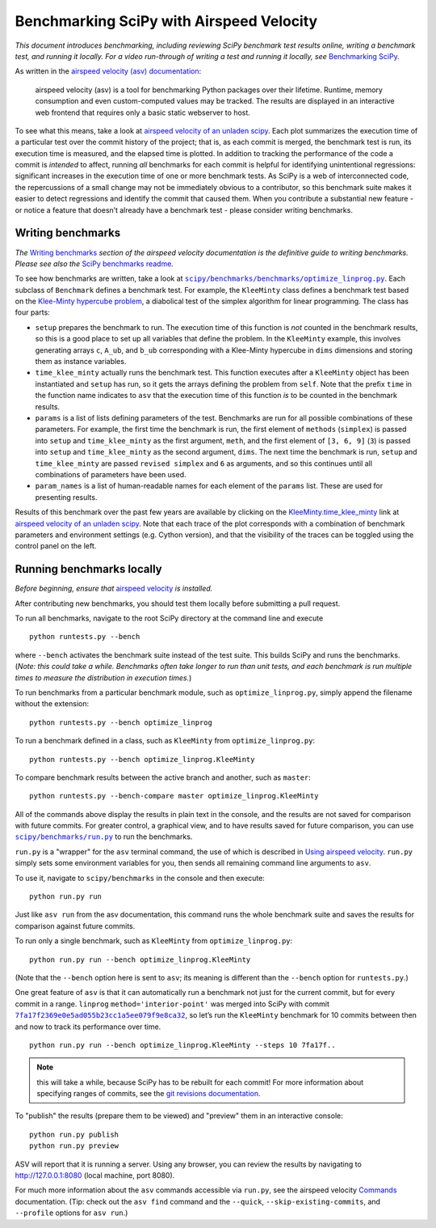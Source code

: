 .. _benchmarking-with-asv:

Benchmarking SciPy with Airspeed Velocity
=========================================

*This document introduces benchmarking, including reviewing SciPy
benchmark test results online, writing a benchmark test, and running it
locally. For a video run-through of writing a test and running it
locally, see* \ `Benchmarking SciPy`_\ *.*

As written in the `airspeed velocity (asv) documentation`_: 

 airspeed velocity (asv) is a tool for benchmarking Python packages over their
 lifetime. Runtime, memory consumption and even custom-computed values
 may be tracked. The results are displayed in an interactive web frontend
 that requires only a basic static webserver to host.

To see what this means, take a look at `airspeed velocity of an unladen
scipy`_. Each plot summarizes the execution time of a particular test
over the commit history of the project; that is, as each commit is
merged, the benchmark test is run, its execution time is measured, and
the elapsed time is plotted. In addition to tracking the performance of
the code a commit is *intended* to affect, running *all* benchmarks for
each commit is helpful for identifying unintentional regressions:
significant increases in the execution time of one or more benchmark
tests. As SciPy is a web of interconnected code, the repercussions of a
small change may not be immediately obvious to a contributor, so this
benchmark suite makes it easier to detect regressions and identify the
commit that caused them. When you contribute a substantial new feature -
or notice a feature that doesn’t already have a benchmark test - please
consider writing benchmarks.

Writing benchmarks
------------------

*The* \ `Writing benchmarks`_ \ *section of the airspeed velocity
documentation is the definitive guide to writing benchmarks. Please see
also the* \ `SciPy benchmarks readme`_\ *.*

To see how benchmarks are written, take a look at
|optimize-linprog-py|_. Each subclass of
``Benchmark`` defines a benchmark test. For example, the ``KleeMinty``
class defines a benchmark test based on the `Klee-Minty hypercube
problem`_, a diabolical test of the simplex algorithm for linear
programming. The class has four parts: 

-  ``setup`` prepares the benchmark to run. The execution time of this
   function is *not* counted in the benchmark results, so this is a good
   place to set up all variables that define the problem. In the ``KleeMinty``
   example, this involves generating arrays ``c``, ``A_ub``, and ``b_ub``
   corresponding with a Klee-Minty hypercube in ``dims`` dimensions and
   storing them as instance variables.
-  ``time_klee_minty`` actually runs the benchmark test. This function
   executes after a ``KleeMinty`` object has been instantiated and
   ``setup`` has run, so it gets the arrays defining the problem from
   ``self``. Note that the prefix ``time`` in the function name
   indicates to ``asv`` that the execution time of this function *is* to
   be counted in the benchmark results.
-  ``params`` is a list of lists defining parameters of the test.
   Benchmarks are run for all possible combinations of these parameters.
   For example, the first time the benchmark is run, the first element
   of ``methods`` (``simplex``) is passed into ``setup`` and
   ``time_klee_minty`` as the first argument, ``meth``, and the first
   element of ``[3, 6, 9]`` (``3``) is passed into ``setup`` and
   ``time_klee_minty`` as the second argument, ``dims``. The next time
   the benchmark is run, ``setup`` and ``time_klee_minty`` are passed
   ``revised simplex`` and ``6`` as arguments, and so this continues
   until all combinations of parameters have been used.
-  ``param_names`` is a list of human-readable names for each element of
   the ``params`` list. These are used for presenting results.

Results of this benchmark over the past few years are available by
clicking on the `KleeMinty.time_klee_minty`_ link at `airspeed velocity
of an unladen scipy`_. Note that each trace of the plot corresponds with
a combination of benchmark parameters and environment settings
(e.g. Cython version), and that the visibility of the traces can be
toggled using the control panel on the left.

Running benchmarks locally
--------------------------

*Before beginning, ensure that* \ `airspeed velocity`_ \ *is
installed.*

After contributing new benchmarks, you should test them locally before
submitting a pull request.

To run all benchmarks, navigate to the root SciPy directory at the
command line and execute

::

   python runtests.py --bench

where ``--bench`` activates the benchmark suite instead of the test
suite. This builds SciPy and runs the benchmarks. (*Note: this could
take a while. Benchmarks often take longer to run than unit tests, and
each benchmark is run multiple times to measure the distribution in
execution times.*)

To run benchmarks from a particular benchmark module, such as
``optimize_linprog.py``, simply append the filename without the
extension:

::

   python runtests.py --bench optimize_linprog

To run a benchmark defined in a class, such as ``KleeMinty`` from
``optimize_linprog.py``:

::

   python runtests.py --bench optimize_linprog.KleeMinty

To compare benchmark results between the active branch and another, such
as ``master``:

::

   python runtests.py --bench-compare master optimize_linprog.KleeMinty

All of the commands above display the results in plain text in the
console, and the results are not saved for comparison with future
commits. For greater control, a graphical view, and to have results
saved for future comparison, you can use |run-py|_
to run the benchmarks.

``run.py`` is a "wrapper" for the ``asv`` terminal command, the use of
which is described in `Using airspeed velocity`_. ``run.py`` simply sets
some environment variables for you, then sends all remaining command
line arguments to ``asv``.

To use it, navigate to ``scipy/benchmarks`` in the console and then
execute:

::

   python run.py run

Just like ``asv run`` from the asv documentation, this command runs the
whole benchmark suite and saves the results for comparison against
future commits.

To run only a single benchmark, such as ``KleeMinty`` from
``optimize_linprog.py``:

::

   python run.py run --bench optimize_linprog.KleeMinty

(Note that the ``--bench`` option here is sent to ``asv``; its meaning
is different than the ``--bench`` option for ``runtests.py``.)

One great feature of ``asv`` is that it can automatically run a
benchmark not just for the current commit, but for every commit in a
range. ``linprog`` ``method='interior-point'`` was merged into SciPy
with commit |7fa17f2369e0e5ad055b23cc1a5ee079f9e8ca32|_, so let’s
run the ``KleeMinty`` benchmark for 10 commits between then and now to
track its performance over time.

::

   python run.py run --bench optimize_linprog.KleeMinty --steps 10 7fa17f..

.. note::

   this will take a while, because SciPy has to be rebuilt for each
   commit! For more information about specifying ranges of commits, see
   the `git revisions documentation`_.

To "publish" the results (prepare them to be viewed) and "preview" them
in an interactive console:

::

   python run.py publish
   python run.py preview

ASV will report that it is running a server. Using any browser, you can
review the results by navigating to http://127.0.0.1:8080 (local
machine, port 8080).

For much more information about the ``asv`` commands accessible via
``run.py``, see the airspeed velocity `Commands`_ documentation. (Tip:
check out the ``asv find`` command and the ``--quick``,
``--skip-existing-commits``, and ``--profile`` options for ``asv run``.)

.. _git revisions documentation: https://git-scm.com/docs/gitrevisions#_specifying_ranges
.. _Commands: https://asv.readthedocs.io/en/stable/commands.html#commands
.. _airspeed velocity: https://github.com/airspeed-velocity/asv
.. _Using airspeed velocity: https://asv.readthedocs.io/en/stable/using.html#running-benchmarks
.. _Benchmarking SciPy: https://youtu.be/edLQ8KRpupQ
.. _airspeed velocity (asv) documentation: https://asv.readthedocs.io/en/stable/
.. _airspeed velocity of an unladen scipy: https://pv.github.io/scipy-bench/
.. _Writing benchmarks: https://asv.readthedocs.io/en/stable/writing_benchmarks.html
.. _SciPy benchmarks readme: https://github.com/scipy/scipy/blob/master/benchmarks/README.rst
.. _Klee-Minty hypercube problem: https://en.wikipedia.org/wiki/Klee%E2%80%93Minty_cube
.. _KleeMinty.time_klee_minty: https://pv.github.io/scipy-bench/#optimize_linprog.KleeMinty.time_klee_minty

.. |optimize-linprog-py| replace:: ``scipy/benchmarks/benchmarks/optimize_linprog.py``
.. _optimize-linprog-py: https://github.com/scipy/scipy/blob/master/benchmarks/benchmarks/optimize_linprog.py

.. |run-py| replace:: ``scipy/benchmarks/run.py``
.. _run-py: https://github.com/scipy/scipy/blob/master/benchmarks/run.py

.. |7fa17f2369e0e5ad055b23cc1a5ee079f9e8ca32| replace:: ``7fa17f2369e0e5ad055b23cc1a5ee079f9e8ca32``
.. _7fa17f2369e0e5ad055b23cc1a5ee079f9e8ca32: https://github.com/scipy/scipy/commit/7fa17f2369e0e5ad055b23cc1a5ee079f9e8ca32